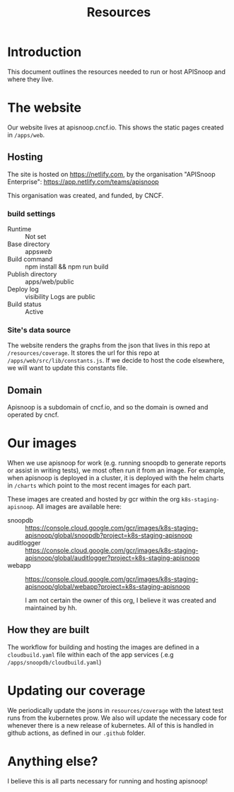 #+title: Resources

* Introduction
This document outlines the resources needed to run or host APISnoop and where they live.
* The website
Our website lives at apisnoop.cncf.io.  This shows the static pages created in ~/apps/web~.
** Hosting
The site is hosted on [[https://netlify.com]], by the organisation "APISnoop Enterprise": https://app.netlify.com/teams/apisnoop

This organisation was created, and funded, by CNCF.
*** build settings
- Runtime ::  Not set
- Base directory :: apps/web/
- Build command :: npm install && npm run build
- Publish directory :: apps/web/public
- Deploy log :: visibility Logs are public
- Build status :: Active
*** Site's data source
The website renders the graphs from the json that lives in this repo at
~/resources/coverage~. It stores the url for this repo at ~/apps/web/src/lib/constants.js~. If we decide to host the code elsewhere, we will want to update this constants file.
** Domain
Apisnoop is a subdomain of cncf.io, and so the domain is owned and operated by cncf.




* Our images
When we use apisnoop for work (e.g. running snoopdb to generate reports or assist in writing tests), we most often run it from an image.  For example, when apisnoop is deployed in a cluster, it is deployed with the helm charts in ~/charts~ which point to the most recent images for each part.

These images are created and hosted by gcr within the org ~k8s-staging-apisnoop~.  All images are available here:
- snoopdb :: https://console.cloud.google.com/gcr/images/k8s-staging-apisnoop/global/snoopdb?project=k8s-staging-apisnoop
- auditlogger :: https://console.cloud.google.com/gcr/images/k8s-staging-apisnoop/global/auditlogger?project=k8s-staging-apisnoop
- webapp :: https://console.cloud.google.com/gcr/images/k8s-staging-apisnoop/global/webapp?project=k8s-staging-apisnoop

  I am not certain the owner of this org, I believe it was created and maintained by hh.
** How they are built
  The workflow for building and hosting the images are defined in a ~cloudbuild.yaml~ file within each of the app services (.e.g ~/apps/snoopdb/cloudbuild.yaml~)
* Updating our coverage
We periodically update the jsons in ~resources/coverage~ with the latest test runs from the kubernetes prow.  We also will update the necessary code for whenever there is a new release of kubernetes.  All of this is handled in github actions, as defined in our ~.github~ folder.
* Anything else?
I believe this is all parts necessary for running and hosting apisnoop!
